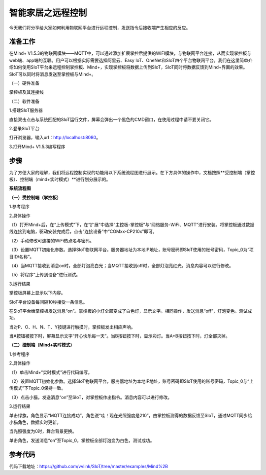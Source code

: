 智能家居之远程控制
===========================

今天我们将分享给大家如何利用物联网平台进行远程控制，发送指令后接收端产生相应的反应。

准备工作
-----------------

在Mind+ V1.5.3的物联网模块——MQTT中，可以通过添加扩展掌控后提供的WIFI模块，与物联网平台连接，从而实现掌控板与web端、app端的互联。用户可以根据实际需要选择阿里云、Easy IoT、OneNet和SIoT四个平台物联网平台。我们在这里简单介绍如何使用SIoT平台来远程控制掌控板、Mind+，实现掌控板将数据上传到SIoT，SIoT同时将数据反馈到Mind+界面的效果。SIoT可以同时将消息发送至掌控板与Mind+。
    
（一）硬件准备

掌控板及其连接线

.. image:: ../image/haoqing/Mind+yuancheng-01.png

（二）软件准备

1.搭建SIoT服务器

直接双击点击与系统匹配的SIoT运行文件，屏幕会弹出一个黑色的CMD窗口，在使用过程中请不要关闭它。

.. image:: ../image/haoqing/Mind+yuancheng-02.png

2.登录SIoT平台

打开浏览器，输入url：http://localhost:8080。

.. image:: ../image/haoqing/Mind+yuancheng-03.png

3.打开Mind+ V1.5.3编写程序

.. image:: ../image/haoqing/Mind+yuancheng-04.png

步骤
------------------

为了方便大家的理解，我们将远程控制实现的功能用以下系统流程图进行展示。在下方具体的操作中，文档按照**受控制端（掌控板）、控制端（mind+实时模式）**进行划分展示的。

**系统流程图**

.. image:: ../image/haoqing/Mind+yuancheng-30.png

**（一）受控制端（掌控板）**

1.参考程序

.. image:: ../image/haoqing/Mind+yuancheng-13.jpg

2.具体操作

（1）打开Mind+后，在“上传模式”下，在“扩展”中选择“主控板-掌控板”与“网络服务-WiFi、MQTT”进行安装。将掌控板通过数据线连接到电脑，驱动安装完成后，点击“连接设备”中“COMxx-CP210x”即可。

.. image:: ../image/haoqing/Mind+yuancheng-05.png

（2）手动修改可连接的WiFi热点名与密码。

.. image:: ../image/haoqing/Mind+yuancheng-14.jpg

（3）设置MQTT初始化参数。选择SIoT物联网平台，服务器地址为本地IP地址，账号密码即SIoT使用的账号密码，Topic_0为“项目ID/名称”。

.. image:: ../image/haoqing/Mind+yuancheng-15.jpg

（4）当MQTT接收到消息on时，全部灯泡亮白光；当MQTT接收到off时，全部灯泡亮红光。消息内容可以进行修改。

（5）将程序“上传到设备”进行测试。

.. image:: ../image/haoqing/Mind+yuancheng-16.jpg

3.运行结果

掌控板屏幕上显示以下内容。

.. image:: ../image/haoqing/Mind+yuancheng-17.jpg

SIoT平台设备每间隔10秒接受一条信息。

.. image:: ../image/haoqing/Mind+yuancheng-18.jpg

在SIoT平台给掌控板发送消息“on”。掌控板的小灯全部变成了白色灯，显示文字。相同操作，发送消息“off”，灯泡变色。测试成功。

.. image:: ../image/haoqing/Mind+yuancheng-19.jpg

.. image:: ../image/haoqing/Mind+yuancheng-20.jpg

当对P、O、H、N、T、Y按键进行触摸时，掌控板发出相应声响。

当A按钮被按下时，屏幕显示文字“开心快乐每一天”。当B按钮按下时，显示彩灯。当A+B按钮按下时，灯全部灭掉。

.. image:: ../image/haoqing/Mind+yuancheng-21.jpg

.. image:: ../image/haoqing/Mind+yuancheng-22.jpg

**（二）控制端（Mind+实时模式）**

1.参考程序

.. image:: ../image/haoqing/Mind+yuancheng-23.jpg

2.具体操作

（1）单击Mind+“实时模式”进行代码编写。

（2）设置MQTT初始化参数。选择SIoT物联网平台，服务器地址为本地IP地址，账号密码即SIoT使用的账号密码，Topic_0与“上传模式”下Topic_0保持一致。

.. image:: ../image/haoqing/Mind+yuancheng-24.jpg

（3）点击小猫，发送消息“on”至SIoT，对掌控板作出指令。消息内容可以进行修改。

3.运行结果

单击绿旗，角色显示“MQTT连接成功”。角色说“哇！现在光照强度是210”，由掌控板测得的数据反馈至SIoT，通过MQTT同步给小猫角色，数据实时更新。

.. image:: ../image/haoqing/Mind+yuancheng-25.jpg

.. image:: ../image/haoqing/Mind+yuancheng-26.jpg

当光照强度为0时，舞台背景更换。

.. image:: ../image/haoqing/Mind+yuancheng-27.jpg

.. image:: ../image/haoqing/Mind+yuancheng-28.jpg

单击角色，发送消息“on”至Topic_0，掌控板全部灯泡变为白色，测试成功。

.. image:: ../image/haoqing/Mind+yuancheng-29.jpg

参考代码
----------------

代码下载地址：https://github.com/vvlink/SIoT/tree/master/examples/Mind%2B
